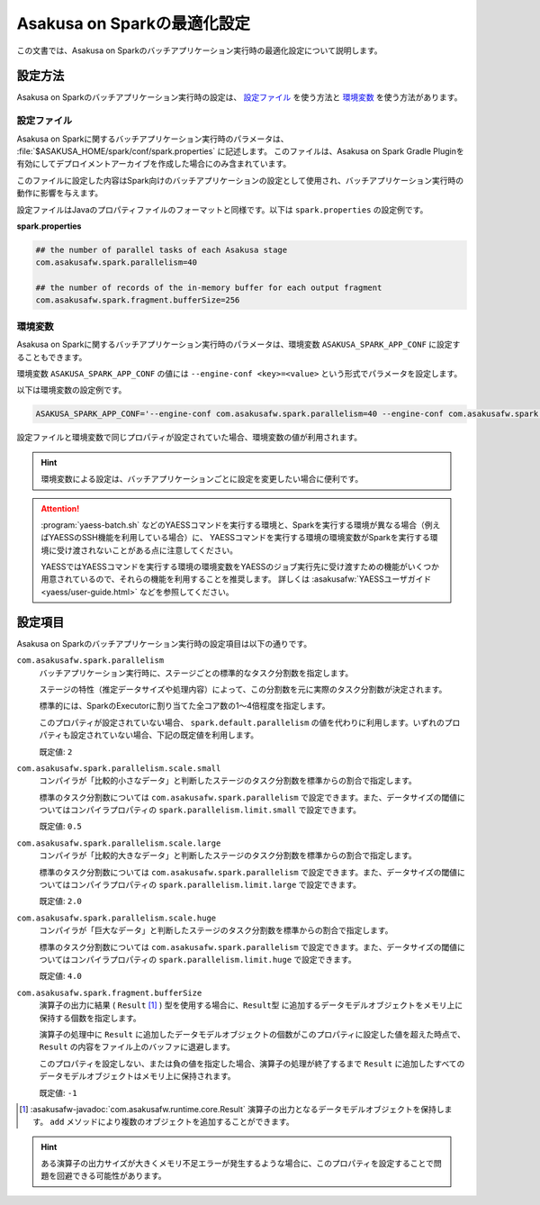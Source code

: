 ============================
Asakusa on Sparkの最適化設定
============================

この文書では、Asakusa on Sparkのバッチアプリケーション実行時の最適化設定について説明します。

設定方法
========

Asakusa on Sparkのバッチアプリケーション実行時の設定は、 `設定ファイル`_ を使う方法と `環境変数`_ を使う方法があります。

設定ファイル
------------

Asakusa on Sparkに関するバッチアプリケーション実行時のパラメータは、 :file:`$ASAKUSA_HOME/spark/conf/spark.properties` に記述します。
このファイルは、Asakusa on Spark Gradle Pluginを有効にしてデプロイメントアーカイブを作成した場合にのみ含まれています。

このファイルに設定した内容はSpark向けのバッチアプリケーションの設定として使用され、バッチアプリケーション実行時の動作に影響を与えます。

設定ファイルはJavaのプロパティファイルのフォーマットと同様です。以下は ``spark.properties`` の設定例です。

**spark.properties**

..  code-block:: properties
    
    ## the number of parallel tasks of each Asakusa stage
    com.asakusafw.spark.parallelism=40
    
    ## the number of records of the in-memory buffer for each output fragment
    com.asakusafw.spark.fragment.bufferSize=256

環境変数
--------

Asakusa on Sparkに関するバッチアプリケーション実行時のパラメータは、環境変数 ``ASAKUSA_SPARK_APP_CONF`` に設定することもできます。

環境変数 ``ASAKUSA_SPARK_APP_CONF`` の値には ``--engine-conf <key>=<value>`` という形式でパラメータを設定します。

以下は環境変数の設定例です。

..  code-block:: sh
    
    ASAKUSA_SPARK_APP_CONF='--engine-conf com.asakusafw.spark.parallelism=40 --engine-conf com.asakusafw.spark.fragment.bufferSize=256'

設定ファイルと環境変数で同じプロパティが設定されていた場合、環境変数の値が利用されます。

..  hint::
    環境変数による設定は、バッチアプリケーションごとに設定を変更したい場合に便利です。
    
..  attention::
    :program:`yaess-batch.sh` などのYAESSコマンドを実行する環境と、Sparkを実行する環境が異なる場合（例えばYAESSのSSH機能を利用している場合）に、
    YAESSコマンドを実行する環境の環境変数がSparkを実行する環境に受け渡されないことがある点に注意してください。
    
    YAESSではYAESSコマンドを実行する環境の環境変数をYAESSのジョブ実行先に受け渡すための機能がいくつか用意されているので、それらの機能を利用することを推奨します。
    詳しくは :asakusafw:`YAESSユーザガイド <yaess/user-guide.html>` などを参照してください。

設定項目
========

Asakusa on Sparkのバッチアプリケーション実行時の設定項目は以下の通りです。

``com.asakusafw.spark.parallelism``
    バッチアプリケーション実行時に、ステージごとの標準的なタスク分割数を指定します。

    ステージの特性（推定データサイズや処理内容）によって、この分割数を元に実際のタスク分割数が決定されます。

    標準的には、SparkのExecutorに割り当てた全コア数の1〜4倍程度を指定します。
    
    このプロパティが設定されていない場合、 ``spark.default.parallelism`` の値を代わりに利用します。いずれのプロパティも設定されていない場合、下記の既定値を利用します。

    既定値: ``2``

``com.asakusafw.spark.parallelism.scale.small``
    コンパイラが「比較的小さなデータ」と判断したステージのタスク分割数を標準からの割合で指定します。

    標準のタスク分割数については ``com.asakusafw.spark.parallelism`` で設定できます。また、データサイズの閾値についてはコンパイラプロパティの ``spark.parallelism.limit.small`` で設定できます。

    既定値: ``0.5``

``com.asakusafw.spark.parallelism.scale.large``
    コンパイラが「比較的大きなデータ」と判断したステージのタスク分割数を標準からの割合で指定します。

    標準のタスク分割数については ``com.asakusafw.spark.parallelism`` で設定できます。また、データサイズの閾値についてはコンパイラプロパティの ``spark.parallelism.limit.large`` で設定できます。

    既定値: ``2.0``

``com.asakusafw.spark.parallelism.scale.huge``
    コンパイラが「巨大なデータ」と判断したステージのタスク分割数を標準からの割合で指定します。

    標準のタスク分割数については ``com.asakusafw.spark.parallelism`` で設定できます。また、データサイズの閾値についてはコンパイラプロパティの ``spark.parallelism.limit.huge`` で設定できます。

    既定値: ``4.0``
    
..  seealso::
    コンパイラプロパティについては、 :doc:`reference` を参照してください。

``com.asakusafw.spark.fragment.bufferSize``
    演算子の出力に結果 ( ``Result`` [#]_ ) 型を使用する場合に、``Result型`` に追加するデータモデルオブジェクトをメモリ上に保持する個数を指定します。
    
    演算子の処理中に ``Result`` に追加したデータモデルオブジェクトの個数がこのプロパティに設定した値を超えた時点で、 ``Result`` の内容をファイル上のバッファに退避します。

    このプロパティを設定しない、または負の値を指定した場合、演算子の処理が終了するまで ``Result`` に追加したすべてのデータモデルオブジェクトはメモリ上に保持されます。
    
    既定値: ``-1``

..  [#] :asakusafw-javadoc:`com.asakusafw.runtime.core.Result` 演算子の出力となるデータモデルオブジェクトを保持します。 ``add`` メソッドにより複数のオブジェクトを追加することができます。

..  hint::
    ある演算子の出力サイズが大きくメモリ不足エラーが発生するような場合に、このプロパティを設定することで問題を回避できる可能性があります。
